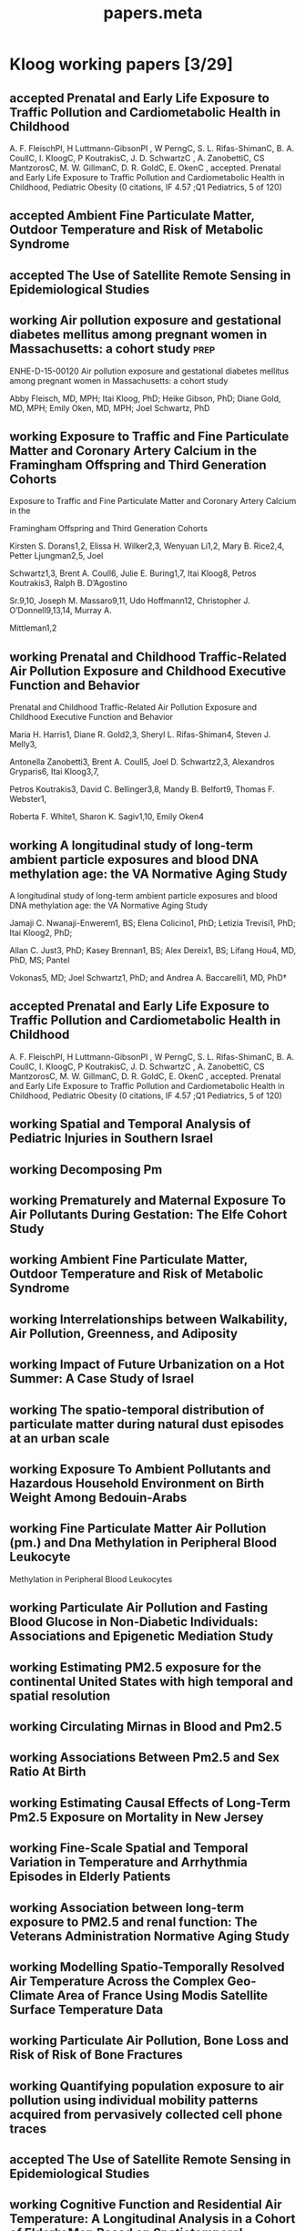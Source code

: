 #+TITLE: papers.meta
#+STARTUP: overview  inlineimages eval: (org-columns)
#+PRIORITIES: A
#+TODO: working(w) abstract(t) | accepted (a) 
#+TAGS:  accepted(a) prep(p)
#+OPTIONS: toc:nil 



* Kloog working papers [3/29]
  :PROPERTIES:
  :ID:       2d44e37e-4c1b-49d2-adbb-ed8e06e79b02
  :END:
** accepted Prenatal and Early Life Exposure to Traffic Pollution and Cardiometabolic Health in Childhood
     :PROPERTIES:
     :ID: ae8c2ad7-0386-4cb0-bf01-7960dccf62b6
     :lead: Abby Fleisch
     :END:
A. F. FleischPI, H Luttmann-GibsonPI , W PerngC, S. L. Rifas-ShimanC, B. A. CoullC, I. KloogC, P KoutrakisC, J. D. SchwartzC , A. ZanobettiC, CS MantzorosC, M. W. GillmanC, D. R. GoldC, E. OkenC , accepted. Prenatal and Early Life Exposure to Traffic Pollution and Cardiometabolic Health in Childhood, Pediatric Obesity (0 citations, IF 4.57 ;Q1 Pediatrics, 5 of 120)
** accepted Ambient Fine Particulate Matter, Outdoor Temperature and Risk of Metabolic Syndrome
   :PROPERTIES:
   :ID:       ad291ccb-7c82-47d5-953d-67884e4a65c3
   :END:
   :PROPERTIES:
   :ID:       6fb49c74-43bf-4530-a8e4-00a0dcd6643a
z   :lead:     Rachel S Wallwork
   :END:
** accepted The Use of Satellite Remote Sensing in Epidemiological Studies
   :PROPERTIES:
   :ID:       7f67b92b-a92f-43e1-9f06-ddf25fd9b11e
   :lead:     Itai Kloog
   :END:
** working Air pollution exposure and gestational diabetes mellitus among pregnant women in Massachusetts: a cohort study :prep:
   :PROPERTIES:
   :ID:       
   :lead: Abby Fleisch     
   :END:
ENHE-D-15-00120
Air pollution exposure and gestational diabetes mellitus among pregnant women in Massachusetts: a cohort study

Abby Fleisch, MD, MPH; Itai Kloog, PhD; Heike Gibson, PhD; Diane Gold, MD, MPH; Emily Oken, MD, MPH; Joel Schwartz, PhD
** working Exposure to Traffic and Fine Particulate Matter and Coronary Artery Calcium in the Framingham Offspring and Third Generation Cohorts
   :PROPERTIES:
   :ID:       
   :lead: Kirsten Dorans     
   :END:
Exposure to Traffic and Fine Particulate Matter and Coronary Artery Calcium in the 

Framingham Offspring and Third Generation Cohorts

Kirsten S. Dorans1,2, Elissa H. Wilker2,3, Wenyuan Li1,2, Mary B. Rice2,4, Petter Ljungman2,5, Joel 

Schwartz1,3, Brent A. Coull6, Julie E. Buring1,7, Itai Kloog8, Petros Koutrakis3, Ralph B. D’Agostino 

Sr.9,10, Joseph M. Massaro9,11, Udo Hoffmann12, Christopher J. O’Donnell9,13,14, Murray A. 

Mittleman1,2
** working Prenatal and Childhood Traffic-Related Air Pollution Exposure and Childhood Executive Function and Behavior 
   :PROPERTIES:
   :ID:       
   :lead: Marria Harris     
   :END:
Prenatal and Childhood Traffic-Related Air Pollution Exposure and Childhood Executive Function and Behavior

Maria H. Harris1, Diane R. Gold2,3, Sheryl L. Rifas-Shiman4, Steven J. Melly3, 

Antonella Zanobetti3, Brent A. Coull5, Joel D. Schwartz2,3, Alexandros Gryparis6, Itai Kloog3,7, 

Petros Koutrakis3, David C. Bellinger3,8, Mandy B. Belfort9, Thomas F. Webster1,

 Roberta F. White1, Sharon K. Sagiv1,10, Emily Oken4
** working A longitudinal study of long-term ambient particle exposures and blood DNA methylation age: the VA Normative Aging Study 
   :PROPERTIES:
   :ID:       
   :lead: Jamaji Nwanaji     
   :END:
A longitudinal study of long-term ambient particle exposures and blood DNA methylation age: the VA Normative Aging Study

Jamaji C. Nwanaji-Enwerem1, BS; Elena Colicino1, PhD; Letizia Trevisi1, PhD; Itai Kloog2, PhD; 

Allan C. Just3, PhD; Kasey Brennan1, BS; Alex Dereix1, BS; Lifang Hou4, MD, PhD, MS; Pantel 

Vokonas5, MD; Joel Schwartz1, PhD; and Andrea A. Baccarelli1, MD, PhD†
** accepted Prenatal and Early Life Exposure to Traffic Pollution and Cardiometabolic Health in Childhood
     :PROPERTIES:
     :ID: ae8c2ad7-0386-4cb0-bf01-7960dccf62b6
     :lead: Abby Fleisch
     :END:
A. F. FleischPI, H Luttmann-GibsonPI , W PerngC, S. L. Rifas-ShimanC, B. A. CoullC, I. KloogC, P KoutrakisC, J. D. SchwartzC , A. ZanobettiC, CS MantzorosC, M. W. GillmanC, D. R. GoldC, E. OkenC , accepted. Prenatal and Early Life Exposure to Traffic Pollution and Cardiometabolic Health in Childhood, Pediatric Obesity (0 citations, IF 4.57 ;Q1 Pediatrics, 5 of 120)
** working Spatial and Temporal Analysis of Pediatric Injuries in Southern Israel 
   :PROPERTIES:
   :ID:       a7ad3bf5-25da-4c38-b638-3c2eaaf4c6de
   :lead:     Ofer Amram
   :END:
** working Decomposing Pm						       
   :PROPERTIES:
   :ID:       c153845d-2398-4b22-a878-87c6cae23fe6
   :lead:     Joey Anthonelli
   :END:
** working Prematurely and Maternal Exposure To Air Pollutants During Gestation: The Elfe Cohort Study 
   :PROPERTIES:
   :ID:       04737137-1617-4bca-9432-8e4ace8fc016
   :lead:     clemence baudin
   :END:
** working Ambient Fine Particulate Matter, Outdoor Temperature and Risk of Metabolic Syndrome 
   :PROPERTIES:
   :ID:       6fb49c74-43bf-4530-a8e4-00a0dcd6643a
   :lead:     Rachel S Wallwork
   :END:
** working Interrelationships between Walkability, Air Pollution, Greenness, and Adiposity 
   :PROPERTIES:
   :ID:       53bbdba3-0015-464b-bbd5-bb6f9d932e08
   :lead:     Peter James
   :END:
** working Impact of Future Urbanization on a Hot Summer: A Case Study of Israel 
   :PROPERTIES:
   :ID:       74a2b25c-b716-4d3b-8646-1690da6827aa
   :lead:     Shi Kaplan
   :END:
** working The spatio-temporal distribution of particulate matter during natural dust episodes at an urban scale 
   :PROPERTIES:
   :ID:       b26f2fc3-f34b-4201-ade7-7e0d984e5f5e
   :lead:     Helena Krasnov
   :END:
** working Exposure To Ambient Pollutants and Hazardous Household Environment on Birth Weight Among Bedouin-Arabs 
   :PROPERTIES:
   :ID:       db592e60-080a-4407-a688-044cd6753d48
   :lead:     Lena Novack
   :END:
** working Fine Particulate Matter Air Pollution (pm.) and Dna Methylation in Peripheral Blood Leukocyte
                   Methylation in Peripheral Blood Leukocytes      
     :PROPERTIES:
     :ID: 7b6d64d8-f4aa-4f3d-aa40-183d9a97f54d
     :lead: Wen-Chi Pan
     :END:
** working Particulate Air Pollution and Fasting Blood Glucose in Non-Diabetic Individuals: Associations and Epigenetic Mediation Study 
   :PROPERTIES:
   :ID:       9f8ddc6f-3aa5-49b3-825e-bfc5804c6058
   :lead:     Cheng Peng
   :END:
** working Estimating PM2.5 exposure for the continental United States with high temporal and spatial resolution 
   :PROPERTIES:
   :ID:       e02cd438-e6a0-4baf-a39e-7fa08ba62621
   :lead:     Qian Di
   :END:
** working Circulating Mirnas in Blood and Pm2.5		 
   :PROPERTIES:
   :ID:       95124717-6582-417a-adfc-66a00f5d88c0
   :lead:     Rodos Rodosthenous
   :END:
** working Associations Between Pm2.5 and Sex Ratio At Birth		       
   :PROPERTIES:
   :ID:       3664841f-32b6-47da-8d61-7b74ad176520
   :lead:     Yan Wang
   :END:
** working Estimating Causal Effects of Long-Term Pm2.5 Exposure on Mortality in New Jersey 
   :PROPERTIES:
   :ID:       d11a13f2-0039-4a7d-96ec-f96f8f8dd18a
   :lead:     Yan Wang
   :END:
** working Fine-Scale Spatial and Temporal Variation in Temperature and Arrhythmia Episodes in Elderly Patients 
   :PROPERTIES:
   :ID:       b3249b96-fb95-4185-9d80-bf98a8eed284
   :lead:     Antonella Zanobetti
   :END:
** working Association between long-term exposure to PM2.5 and renal function: The Veterans Administration Normative Aging Study 
   :PROPERTIES:
   :ID:       691ef74c-64df-4be4-a6c9-98d121422b7f
   :lead:     Mehta Amar
   :END:
** working Modelling Spatio-Temporally Resolved Air Temperature Across the Complex Geo-Climate Area of France Using Modis Satellite Surface Temperature Data 
   :PROPERTIES:
   :ID:       848c56f8-3180-4988-b213-aa56152b5968
   :lead:     Itai Kloog
   :END:
** working Particulate Air Pollution, Bone Loss and Risk of Risk of Bone Fractures       
   :PROPERTIES:
   :ID:       af002c71-dec4-4695-bf29-bef3a688cd9d
   :lead:     Diddier Prada
   :END:
** working Quantifying population exposure to air pollution using individual mobility patterns acquired from pervasively collected cell phone traces     
   :PROPERTIES:
   :ID:       ab52b240-d213-4727-8949-5d93e9e2f121
   :lead:     Marguerite Nyhan
   :END:
** accepted The Use of Satellite Remote Sensing in Epidemiological Studies
   :PROPERTIES:
   :ID:       7f67b92b-a92f-43e1-9f06-ddf25fd9b11e
   :lead:     Itai Kloog
   :END:
** working Cognitive Function and Residential Air Temperature: A Longitudinal Analysis in a Cohort of Elderly Men Based on Spatiotemporal Estimates of Temperature     
   :PROPERTIES:
   :ID:       fae69ba8-b3eb-41d4-a5cc-fe8ac14cece9
   :lead:     Lingzhen Dai
   :END:
** working The Association between Particulate Matter Exposure and Glucose and Lipids Levels     
   :PROPERTIES:
   :ID:       b4f742b1-6041-40f8-a46d-edc1fcfcf491
   :lead:     maayan itzhak-sade
   :END:
** working Exposure to Traffic and Fine Particulate Matter and Aortic Calcium in the Framingham Offspring and Third Generation Cohorts     
   :PROPERTIES:
   :ID:       10b6d49c-ec0f-430e-8ff3-1a55511c9868
   :lead:     Kirsten Dornas
   :END:
* List of reviewers
** jaime madrigano
Madrigano, Jaime
Jaime_Madrigano@rand.org
RAND corp
Phone: (703) 413-1100, x5604
** Sara Adar 
Office: M5539 SPH II     
1415 Washington Heights 
Ann Arbor, Michigan 48109-2029
Office: 734-615-9207; Fax: 734-936-2084
E-mail: sadar@umich.edu

University of Michigan, School of public health
** greg Willenius
Gregory A. Wellenius 
gregory_Wellenius@brown.edu
Epidemiology, Brown
** bob Wright
Robert O. Wright
Email: robert.wright@mssm.edu
Mount sinai
Department of Preventive Medicine
** Kees de Hoogh 
Scientific Collaborator Projects 
Publications Email
c.dehoogh@unibas.ch
Phone
+41 61 284 87 49
** Michael Brauer
Professor
Director, Bridge Program
ScD (Harvard), BA (University of California-Berkeley)
Contact Information
Biography
Teaching and Students
Publications
Research
Rm 366A, 2206 East Mall
Vancouver, BC V6T 1Z3
phone: 604-822-9585
fax: 604-822-4994
michael.brauer@ubc.ca
** Jeremy Sarnat
Emory, Rollins school of public health  
Contact: 
404-727-5692 (Melva Robertson, media relations) office
melva.robertson@emory.edu
** Hadas Saaroni
Prof. Hadas Saaroni
Tel Aviv University
Department of Geography
03-6406470
Saaroni@post.tau.ac.il
* journals to submit to
  :PROPERTIES:
  :ID:       0b5fa982-a933-40e7-bd48-cd299e3479b1
  :END:
** temperature
*** Advances in Meteorology
http://www.hindawi.com/journals/amete/
*** Climate research
** Environmental health
*** Environmental Research
http://www.journals.elsevier.com/environmental-research/

A Multidisciplinary Journal of Environmental Sciences, Ecology, and Public Health

Environmental Research publishes original reports describing studies of the adverse effects of environmental agents on humans and animals. The principal aim of the journal is to assess the impact of chemicals and microbiological pollutants on human health. Both in vivo and in vitro studies, focused on defining the etiology of environmentally induced illness and to increase understanding of the mechanisms by which environmental agents cause disease, are especially welcome. Investigations on the effects of global warming/climate change on the environment and public health, as well as those focused on the effects of anthropogenic activities on climate change are also of particular interest.

Although Environmental Research is opened to all subjects directly related with this field, areas of special interest include:

• Air, soil, and water pollutants and health
• Biomonitoring and adverse human health effects
• Environmental and occupational medicine
• Environmental epidemiology
• Environmental microbiology
• Environmental toxicology
• Environmental transport and fate of pollutants
• Global warming/climate change
• Nanomaterials in the environment and nanotoxicology
• Risk analysis, risk assessment and risk management, and public health
• Waste treatment and disposal
• Water and wastewater management, and sewage
** PAD
